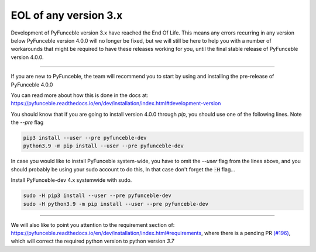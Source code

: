 EOL of any version 3.x
----------------------

Development of PyFunceble version 3.x have reached the End Of Life.
This means any errors recurring in any version below PyFunceble version
4.0.0 will no longer be fixed, but we will still be here to help you with a
number of workarounds that might be required to have these releases working
for you, until the final stable release of PyFunceble version 4.0.0.

-------

If you are new to PyFunceble, the team will recommend you to start by using and
installing the pre-release of PyFunceble 4.0.0

You can read more about how this is done in the docs at:
`<https://pyfunceble.readthedocs.io/en/dev/installation/index.html#development-version>`_

.. NOTE::

You should know that if you are going to install version 4.0.0
through `pip`, you should use one of the following lines. Note the `--pre`
flag

.. code-block:: console

    pip3 install --user --pre pyfunceble-dev
    python3.9 -m pip install --user --pre pyfunceble-dev


In case you would like to install PyFunceble system-wide, you have to omit
the `--user` flag from the lines above, and you should probably be using
your sudo account to do this, In that case don't forget the :code:`-H` flag...

Install PyFunceble-dev 4.x systemwide with sudo.

.. code-block:: console

    sudo -H pip3 install --user --pre pyfunceble-dev
    sudo -H python3.9 -m pip install --user --pre pyfunceble-dev


------

We will also like to point you attention to the requirement section of:
`<https://pyfunceble.readthedocs.io/en/dev/installation/index.html#requirements>`_,
where there is a pending PR
`(#196) <https://github.com/funilrys/PyFunceble/pull/196>`_,
which will correct the required python version to python version `3.7`

